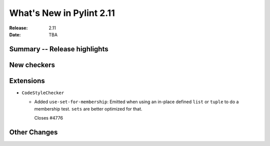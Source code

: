 ***************************
 What's New in Pylint 2.11
***************************

:Release: 2.11
:Date: TBA

Summary -- Release highlights
=============================


New checkers
============


Extensions
==========

* ``CodeStyleChecker``

  * Added ``use-set-for-membership``: Emitted when using an in-place defined ``list``
    or ``tuple`` to do a membership test. ``sets`` are better optimized for that.

    Closes #4776


Other Changes
=============
